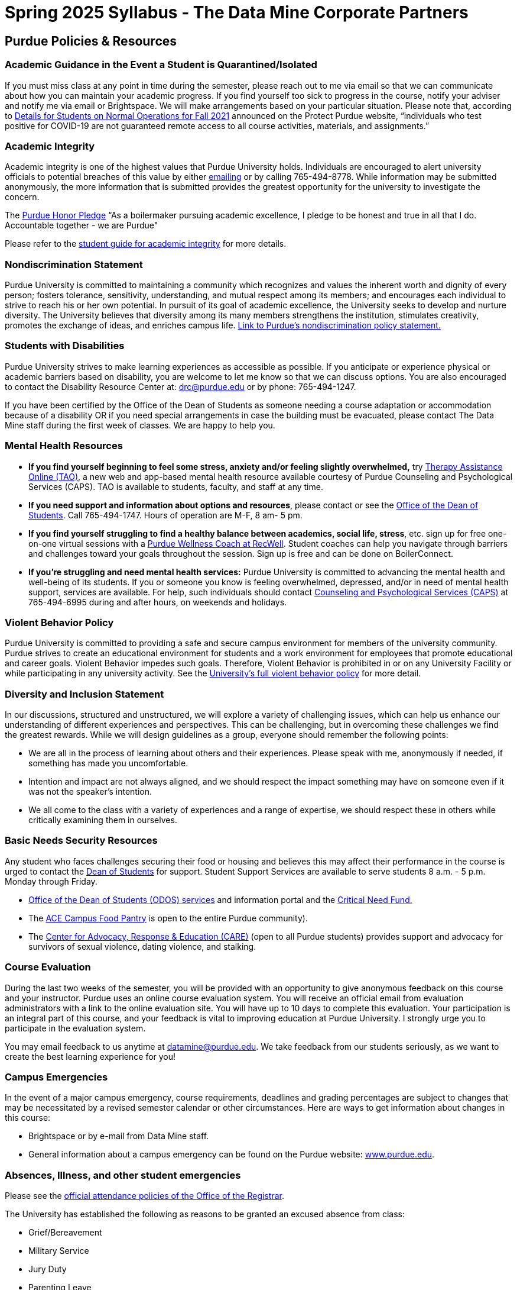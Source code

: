 = Spring 2025 Syllabus - The Data Mine Corporate Partners

== Purdue Policies & Resources 

=== Academic Guidance in the Event a Student is Quarantined/Isolated 

If you must miss class at any point in time during the semester, please reach out to me via email so that we can communicate about how you can maintain your academic progress. If you find yourself too sick to progress in the course, notify your adviser and notify me via email or Brightspace. We will make arrangements based on your particular situation. Please note that, according to link:https://protect.purdue.edu/updates/purdue-announces-additional-details-for-students-on-normal-operations-for-fall-2021/[Details for Students on Normal Operations for Fall 2021] announced on the Protect Purdue website, “individuals who test positive for COVID-19 are not guaranteed remote access to all course activities, materials, and assignments.”

=== Academic Integrity 

Academic integrity is one of the highest values that Purdue University holds.  Individuals are encouraged to alert university officials to potential breaches of this value by either link:mailto:integrity@purdue.edu[emailing] or by calling 765-494-8778.  While information may be submitted anonymously, the more information that is submitted provides the greatest opportunity for the university to investigate the concern.

The link:https://www.purdue.edu/odos/osrr/honor-pledge/about.html[Purdue Honor Pledge] “As a boilermaker pursuing academic excellence, I pledge to be honest and true in all that I do. Accountable together - we are Purdue"  

Please refer to the link:https://www.purdue.edu/odos/osrr/academic-integrity/index.html[student guide for academic integrity] for more details.

=== Nondiscrimination Statement
Purdue University is committed to maintaining a community which recognizes and values the inherent worth and dignity of every person; fosters tolerance, sensitivity, understanding, and mutual respect among its members; and encourages each individual to strive to reach his or her own potential.  In pursuit of its goal of academic excellence, the University seeks to develop and nurture diversity.  The University believes that diversity among its many members strengthens the institution, stimulates creativity, promotes the exchange of ideas, and enriches campus life. link:https://www.purdue.edu/purdue/ea_eou_statement.php[Link to Purdue’s nondiscrimination policy statement.]

=== Students with Disabilities
Purdue University strives to make learning experiences as accessible as possible. If you anticipate or experience physical or academic barriers based on disability, you are welcome to let me know so that we can discuss options. You are also encouraged to contact the Disability Resource Center at: link:mailto:drc@purdue.edu[drc@purdue.edu] or by phone: 765-494-1247.  

If you have been certified by the Office of the Dean of Students as someone needing a course adaptation or accommodation because of a disability OR if you need special arrangements in case the building must be evacuated, please contact The Data Mine staff during the first week of classes.  We are happy to help you.

=== Mental Health Resources

•	*If you find yourself beginning to feel some stress, anxiety and/or feeling slightly overwhelmed,* try link:https://www.purdue.edu/caps/resources/tao.html[Therapy Assistance Online (TAO)], a new web and app-based mental health resource available courtesy of Purdue Counseling and Psychological Services (CAPS). TAO is available to students, faculty, and staff at any time. 
•	*If you need support and information about options and resources*, please contact or see the link:https://www.purdue.edu/odos/[Office of the Dean of Students]. Call 765-494-1747. Hours of operation are M-F, 8 am- 5 pm.
•	*If you find yourself struggling to find a healthy balance between academics, social life, stress*, etc. sign up for free one-on-one virtual sessions with a link:https://www.purdue.edu/recwell/fitness-wellness/wellness/one-on-one-coaching/wellness-coaching.php[Purdue Wellness Coach at RecWell]. Student coaches can help you navigate through barriers and challenges toward your goals throughout the session. Sign up is free and can be done on BoilerConnect. 
•	*If you’re struggling and need mental health services:* Purdue University is committed to advancing the mental health and well-being of its students. If you or someone you know is feeling overwhelmed, depressed, and/or in need of mental health support, services are available. For help, such individuals should contact link:https://www.purdue.edu/caps/[Counseling and Psychological Services (CAPS)] at 765-494-6995 during and after hours, on weekends and holidays.


=== Violent Behavior Policy 

Purdue University is committed to providing a safe and secure campus environment for members of the university community. Purdue strives to create an educational environment for students and a work environment for employees that promote educational and career goals. Violent Behavior impedes such goals. Therefore, Violent Behavior is prohibited in or on any University Facility or while participating in any university activity. See the link:https://www.purdue.edu/policies/facilities-safety/iva3.html[University’s full violent behavior policy] for more detail.

=== Diversity and Inclusion Statement

In our discussions, structured and unstructured, we will explore a variety of challenging issues, which can help us enhance our understanding of different experiences and perspectives. This can be challenging, but in overcoming these challenges we find the greatest rewards. While we will design guidelines as a group, everyone should remember the following points:

•	We are all in the process of learning about others and their experiences. Please speak with me, anonymously if needed, if something has made you uncomfortable.
•	Intention and impact are not always aligned, and we should respect the impact something may have on someone even if it was not the speaker’s intention.
•	We all come to the class with a variety of experiences and a range of expertise, we should respect these in others while critically examining them in ourselves.

=== Basic Needs Security Resources 

Any student who faces challenges securing their food or housing and believes this may affect their performance in the course is urged to contact the link:https://www.purdue.edu/odos/[Dean of Students] for support. Student Support Services are available to serve students 8 a.m. - 5 p.m. Monday through Friday.


* link:https://www.purdue.edu/odos/resources/index.html[Office of the Dean of Students (ODOS) services] and information portal and the link:https://www.purdue.edu/odos/resources/critical-need-fund.html[Critical Need Fund.]
* The link:https://www.purdue.edu/vpsl/leadership/About/ACE_Campus_Pantry.html[ACE Campus Food Pantry] is open to the entire Purdue community). 
* The link:https://www.purdue.edu/odos/care/[Center for Advocacy, Response & Education (CARE)] (open to all Purdue students) provides support and advocacy for survivors of sexual violence, dating violence, and stalking.



=== Course Evaluation

During the last two weeks of the semester, you will be provided with an opportunity to give anonymous feedback on this course and your instructor. Purdue uses an online course evaluation system. You will receive an official email from evaluation administrators with a link to the online evaluation site. You will have up to 10 days to complete this evaluation. Your participation is an integral part of this course, and your feedback is vital to improving education at Purdue University. I strongly urge you to participate in the evaluation system. 

You may email feedback to us anytime at link:mailto:datamine@purdue.edu[datamine@purdue.edu]. We take feedback from our students seriously, as we want to create the best learning experience for you!  
 

=== Campus Emergencies

In the event of a major campus emergency, course requirements, deadlines and grading percentages are subject to changes that may be necessitated by a revised semester calendar or other circumstances. Here are ways to get information about changes in this course:  

•	Brightspace or by e-mail from Data Mine staff.  
•	General information about a campus emergency can be found on the Purdue website:  link:www.purdue.edu[]. 
  

=== Absences, Illness, and other student emergencies

Please see the link:https://catalog.purdue.edu/content.php?catoid=15&navoid=18634#a-attendance[official attendance policies of the Office of the Registrar].  

The University has established the following as reasons to be granted an excused absence from class:

* Grief/Bereavement
* Military Service
* Jury Duty
* Parenting Leave
* Medical Excuse

See the link above for details. 

=== Disclaimer 
This syllabus is subject to change. Changes will be made by an announcement in Brightspace and the corresponding course content will be updated. 
